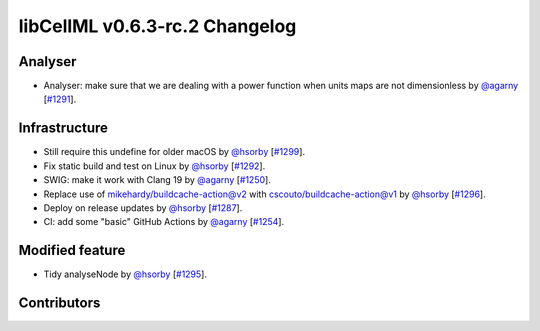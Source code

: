 libCellML v0.6.3-rc.2 Changelog
===============================

Analyser
--------

* Analyser: make sure that we are dealing with a power function when units maps are not dimensionless by `@agarny <https://github.com/agarny>`_ [`#1291 <https://github.com/cellml/libcellml/pull/1291>`_].

Infrastructure
--------------

* Still require this undefine for older macOS by `@hsorby <https://github.com/hsorby>`_ [`#1299 <https://github.com/cellml/libcellml/pull/1299>`_].
* Fix static build and test on Linux by `@hsorby <https://github.com/hsorby>`_ [`#1292 <https://github.com/cellml/libcellml/pull/1292>`_].
* SWIG: make it work with Clang 19 by `@agarny <https://github.com/agarny>`_ [`#1250 <https://github.com/cellml/libcellml/pull/1250>`_].
* Replace use of mikehardy/buildcache-action@v2 with cscouto/buildcache-action@v1 by `@hsorby <https://github.com/hsorby>`_ [`#1296 <https://github.com/cellml/libcellml/pull/1296>`_].
* Deploy on release updates by `@hsorby <https://github.com/hsorby>`_ [`#1287 <https://github.com/cellml/libcellml/pull/1287>`_].
* CI: add some "basic" GitHub Actions by `@agarny <https://github.com/agarny>`_ [`#1254 <https://github.com/cellml/libcellml/pull/1254>`_].

Modified feature
----------------

*  Tidy analyseNode by `@hsorby <https://github.com/hsorby>`_ [`#1295 <https://github.com/cellml/libcellml/pull/1295>`_].

Contributors
------------

.. image:: https://avatars.githubusercontent.com/u/602265?v=4
   :target: https://github.com/agarny
   :height: 32
   :width: 32
.. image:: https://avatars.githubusercontent.com/u/778048?v=4
   :target: https://github.com/hsorby
   :height: 32
   :width: 32
